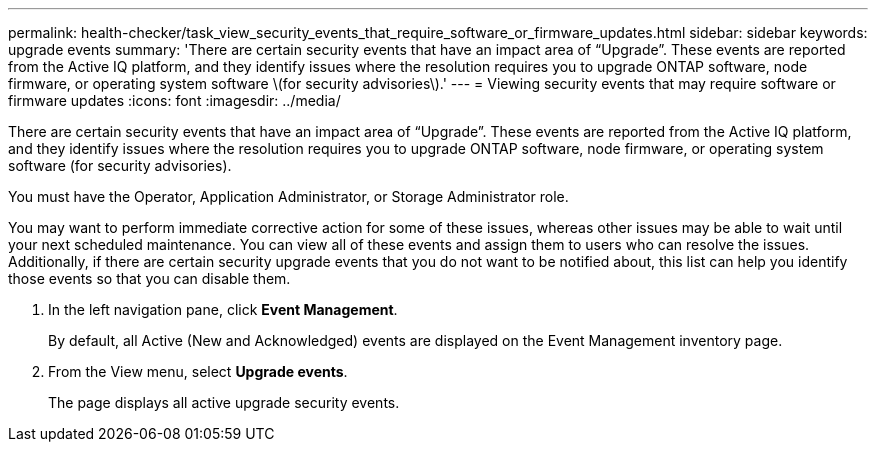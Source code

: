 ---
permalink: health-checker/task_view_security_events_that_require_software_or_firmware_updates.html
sidebar: sidebar
keywords: upgrade events
summary: 'There are certain security events that have an impact area of “Upgrade”. These events are reported from the Active IQ platform, and they identify issues where the resolution requires you to upgrade ONTAP software, node firmware, or operating system software \(for security advisories\).'
---
= Viewing security events that may require software or firmware updates
:icons: font
:imagesdir: ../media/

[.lead]
There are certain security events that have an impact area of "`Upgrade`". These events are reported from the Active IQ platform, and they identify issues where the resolution requires you to upgrade ONTAP software, node firmware, or operating system software (for security advisories).

You must have the Operator, Application Administrator, or Storage Administrator role.

You may want to perform immediate corrective action for some of these issues, whereas other issues may be able to wait until your next scheduled maintenance. You can view all of these events and assign them to users who can resolve the issues. Additionally, if there are certain security upgrade events that you do not want to be notified about, this list can help you identify those events so that you can disable them.

. In the left navigation pane, click *Event Management*.
+
By default, all Active (New and Acknowledged) events are displayed on the Event Management inventory page.

. From the View menu, select *Upgrade events*.
+
The page displays all active upgrade security events.
